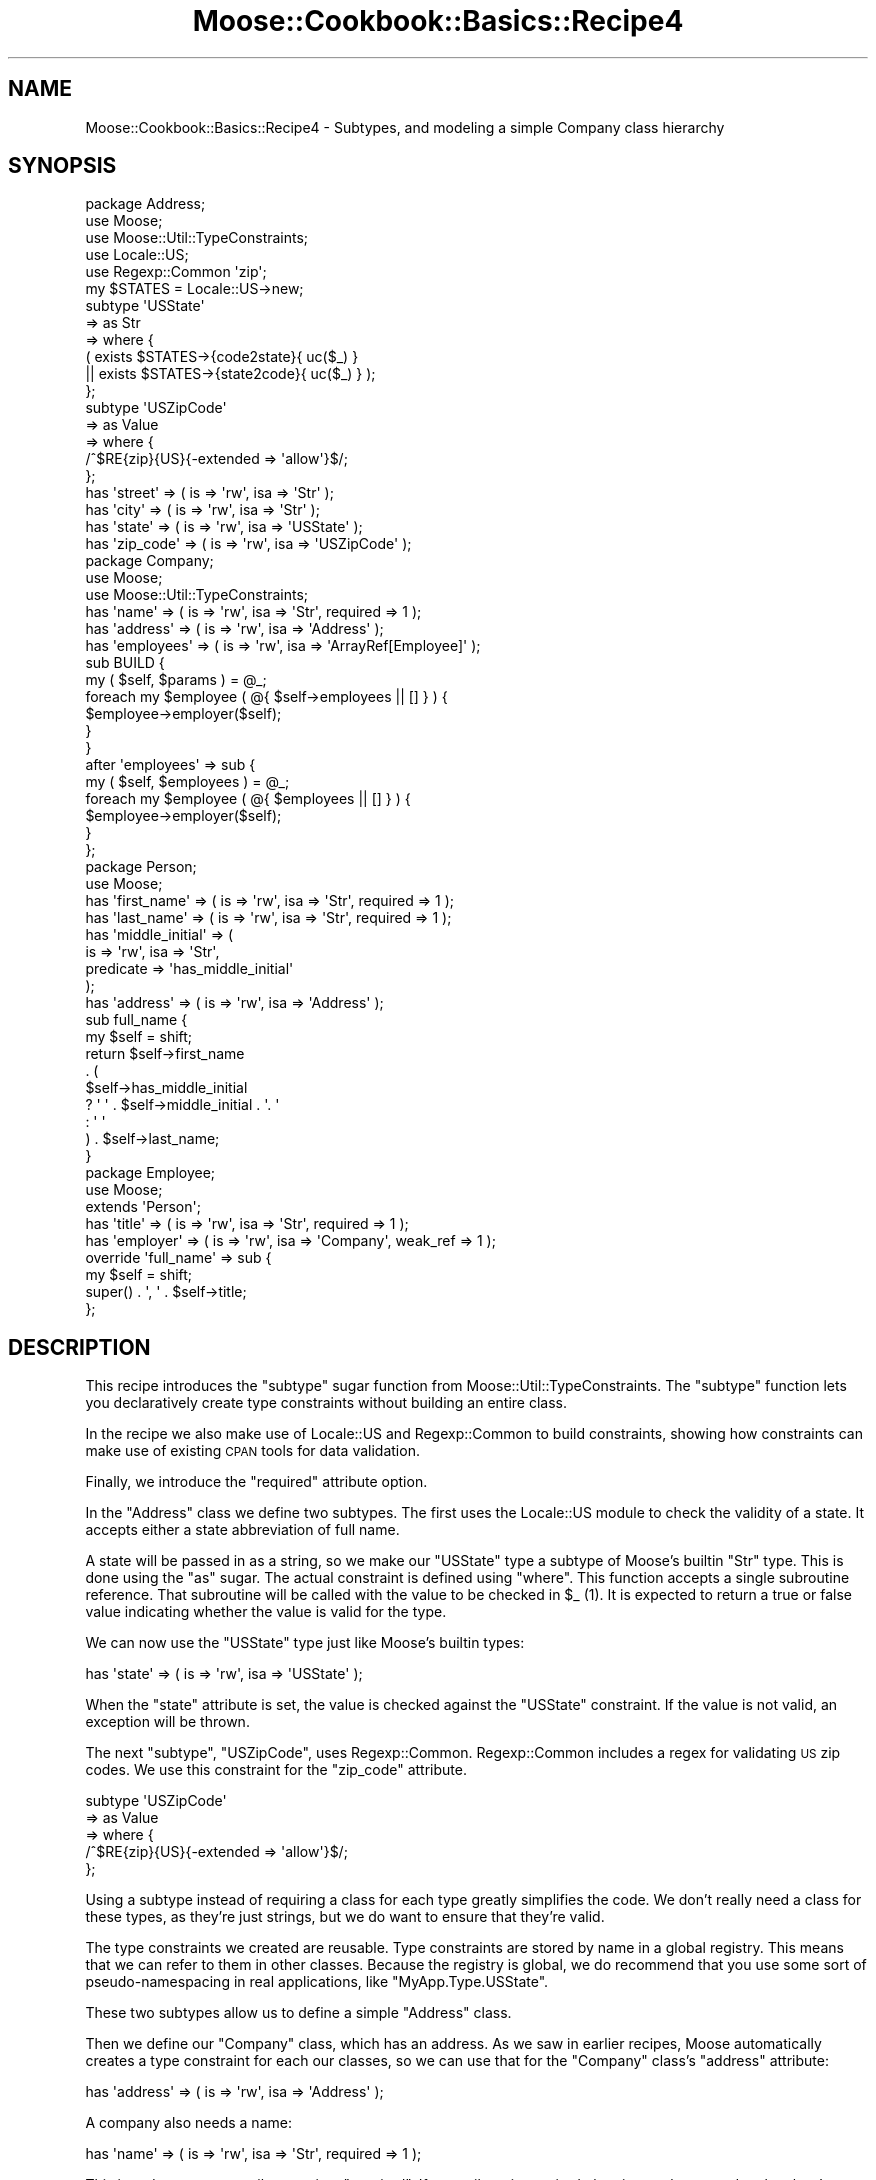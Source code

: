 .\" Automatically generated by Pod::Man 2.23 (Pod::Simple 3.14)
.\"
.\" Standard preamble:
.\" ========================================================================
.de Sp \" Vertical space (when we can't use .PP)
.if t .sp .5v
.if n .sp
..
.de Vb \" Begin verbatim text
.ft CW
.nf
.ne \\$1
..
.de Ve \" End verbatim text
.ft R
.fi
..
.\" Set up some character translations and predefined strings.  \*(-- will
.\" give an unbreakable dash, \*(PI will give pi, \*(L" will give a left
.\" double quote, and \*(R" will give a right double quote.  \*(C+ will
.\" give a nicer C++.  Capital omega is used to do unbreakable dashes and
.\" therefore won't be available.  \*(C` and \*(C' expand to `' in nroff,
.\" nothing in troff, for use with C<>.
.tr \(*W-
.ds C+ C\v'-.1v'\h'-1p'\s-2+\h'-1p'+\s0\v'.1v'\h'-1p'
.ie n \{\
.    ds -- \(*W-
.    ds PI pi
.    if (\n(.H=4u)&(1m=24u) .ds -- \(*W\h'-12u'\(*W\h'-12u'-\" diablo 10 pitch
.    if (\n(.H=4u)&(1m=20u) .ds -- \(*W\h'-12u'\(*W\h'-8u'-\"  diablo 12 pitch
.    ds L" ""
.    ds R" ""
.    ds C` ""
.    ds C' ""
'br\}
.el\{\
.    ds -- \|\(em\|
.    ds PI \(*p
.    ds L" ``
.    ds R" ''
'br\}
.\"
.\" Escape single quotes in literal strings from groff's Unicode transform.
.ie \n(.g .ds Aq \(aq
.el       .ds Aq '
.\"
.\" If the F register is turned on, we'll generate index entries on stderr for
.\" titles (.TH), headers (.SH), subsections (.SS), items (.Ip), and index
.\" entries marked with X<> in POD.  Of course, you'll have to process the
.\" output yourself in some meaningful fashion.
.ie \nF \{\
.    de IX
.    tm Index:\\$1\t\\n%\t"\\$2"
..
.    nr % 0
.    rr F
.\}
.el \{\
.    de IX
..
.\}
.\"
.\" Accent mark definitions (@(#)ms.acc 1.5 88/02/08 SMI; from UCB 4.2).
.\" Fear.  Run.  Save yourself.  No user-serviceable parts.
.    \" fudge factors for nroff and troff
.if n \{\
.    ds #H 0
.    ds #V .8m
.    ds #F .3m
.    ds #[ \f1
.    ds #] \fP
.\}
.if t \{\
.    ds #H ((1u-(\\\\n(.fu%2u))*.13m)
.    ds #V .6m
.    ds #F 0
.    ds #[ \&
.    ds #] \&
.\}
.    \" simple accents for nroff and troff
.if n \{\
.    ds ' \&
.    ds ` \&
.    ds ^ \&
.    ds , \&
.    ds ~ ~
.    ds /
.\}
.if t \{\
.    ds ' \\k:\h'-(\\n(.wu*8/10-\*(#H)'\'\h"|\\n:u"
.    ds ` \\k:\h'-(\\n(.wu*8/10-\*(#H)'\`\h'|\\n:u'
.    ds ^ \\k:\h'-(\\n(.wu*10/11-\*(#H)'^\h'|\\n:u'
.    ds , \\k:\h'-(\\n(.wu*8/10)',\h'|\\n:u'
.    ds ~ \\k:\h'-(\\n(.wu-\*(#H-.1m)'~\h'|\\n:u'
.    ds / \\k:\h'-(\\n(.wu*8/10-\*(#H)'\z\(sl\h'|\\n:u'
.\}
.    \" troff and (daisy-wheel) nroff accents
.ds : \\k:\h'-(\\n(.wu*8/10-\*(#H+.1m+\*(#F)'\v'-\*(#V'\z.\h'.2m+\*(#F'.\h'|\\n:u'\v'\*(#V'
.ds 8 \h'\*(#H'\(*b\h'-\*(#H'
.ds o \\k:\h'-(\\n(.wu+\w'\(de'u-\*(#H)/2u'\v'-.3n'\*(#[\z\(de\v'.3n'\h'|\\n:u'\*(#]
.ds d- \h'\*(#H'\(pd\h'-\w'~'u'\v'-.25m'\f2\(hy\fP\v'.25m'\h'-\*(#H'
.ds D- D\\k:\h'-\w'D'u'\v'-.11m'\z\(hy\v'.11m'\h'|\\n:u'
.ds th \*(#[\v'.3m'\s+1I\s-1\v'-.3m'\h'-(\w'I'u*2/3)'\s-1o\s+1\*(#]
.ds Th \*(#[\s+2I\s-2\h'-\w'I'u*3/5'\v'-.3m'o\v'.3m'\*(#]
.ds ae a\h'-(\w'a'u*4/10)'e
.ds Ae A\h'-(\w'A'u*4/10)'E
.    \" corrections for vroff
.if v .ds ~ \\k:\h'-(\\n(.wu*9/10-\*(#H)'\s-2\u~\d\s+2\h'|\\n:u'
.if v .ds ^ \\k:\h'-(\\n(.wu*10/11-\*(#H)'\v'-.4m'^\v'.4m'\h'|\\n:u'
.    \" for low resolution devices (crt and lpr)
.if \n(.H>23 .if \n(.V>19 \
\{\
.    ds : e
.    ds 8 ss
.    ds o a
.    ds d- d\h'-1'\(ga
.    ds D- D\h'-1'\(hy
.    ds th \o'bp'
.    ds Th \o'LP'
.    ds ae ae
.    ds Ae AE
.\}
.rm #[ #] #H #V #F C
.\" ========================================================================
.\"
.IX Title "Moose::Cookbook::Basics::Recipe4 3"
.TH Moose::Cookbook::Basics::Recipe4 3 "2010-11-16" "perl v5.12.3" "User Contributed Perl Documentation"
.\" For nroff, turn off justification.  Always turn off hyphenation; it makes
.\" way too many mistakes in technical documents.
.if n .ad l
.nh
.SH "NAME"
Moose::Cookbook::Basics::Recipe4 \- Subtypes, and modeling a simple Company class hierarchy
.SH "SYNOPSIS"
.IX Header "SYNOPSIS"
.Vb 3
\&  package Address;
\&  use Moose;
\&  use Moose::Util::TypeConstraints;
\&
\&  use Locale::US;
\&  use Regexp::Common \*(Aqzip\*(Aq;
\&
\&  my $STATES = Locale::US\->new;
\&  subtype \*(AqUSState\*(Aq
\&      => as Str
\&      => where {
\&             (    exists $STATES\->{code2state}{ uc($_) }
\&               || exists $STATES\->{state2code}{ uc($_) } );
\&         };
\&
\&  subtype \*(AqUSZipCode\*(Aq
\&      => as Value
\&      => where {
\&             /^$RE{zip}{US}{\-extended => \*(Aqallow\*(Aq}$/;
\&         };
\&
\&  has \*(Aqstreet\*(Aq   => ( is => \*(Aqrw\*(Aq, isa => \*(AqStr\*(Aq );
\&  has \*(Aqcity\*(Aq     => ( is => \*(Aqrw\*(Aq, isa => \*(AqStr\*(Aq );
\&  has \*(Aqstate\*(Aq    => ( is => \*(Aqrw\*(Aq, isa => \*(AqUSState\*(Aq );
\&  has \*(Aqzip_code\*(Aq => ( is => \*(Aqrw\*(Aq, isa => \*(AqUSZipCode\*(Aq );
\&
\&  package Company;
\&  use Moose;
\&  use Moose::Util::TypeConstraints;
\&
\&  has \*(Aqname\*(Aq => ( is => \*(Aqrw\*(Aq, isa => \*(AqStr\*(Aq, required => 1 );
\&  has \*(Aqaddress\*(Aq   => ( is => \*(Aqrw\*(Aq, isa => \*(AqAddress\*(Aq );
\&  has \*(Aqemployees\*(Aq => ( is => \*(Aqrw\*(Aq, isa => \*(AqArrayRef[Employee]\*(Aq );
\&
\&  sub BUILD {
\&      my ( $self, $params ) = @_;
\&      foreach my $employee ( @{ $self\->employees || [] } ) {
\&          $employee\->employer($self);
\&      }
\&  }
\&
\&  after \*(Aqemployees\*(Aq => sub {
\&      my ( $self, $employees ) = @_;
\&      foreach my $employee ( @{ $employees || [] } ) {
\&          $employee\->employer($self);
\&      }
\&  };
\&
\&  package Person;
\&  use Moose;
\&
\&  has \*(Aqfirst_name\*(Aq => ( is => \*(Aqrw\*(Aq, isa => \*(AqStr\*(Aq, required => 1 );
\&  has \*(Aqlast_name\*(Aq  => ( is => \*(Aqrw\*(Aq, isa => \*(AqStr\*(Aq, required => 1 );
\&  has \*(Aqmiddle_initial\*(Aq => (
\&      is        => \*(Aqrw\*(Aq, isa => \*(AqStr\*(Aq,
\&      predicate => \*(Aqhas_middle_initial\*(Aq
\&  );
\&  has \*(Aqaddress\*(Aq => ( is => \*(Aqrw\*(Aq, isa => \*(AqAddress\*(Aq );
\&
\&  sub full_name {
\&      my $self = shift;
\&      return $self\->first_name
\&          . (
\&          $self\->has_middle_initial
\&          ? \*(Aq \*(Aq . $self\->middle_initial . \*(Aq. \*(Aq
\&          : \*(Aq \*(Aq
\&          ) . $self\->last_name;
\&  }
\&
\&  package Employee;
\&  use Moose;
\&
\&  extends \*(AqPerson\*(Aq;
\&
\&  has \*(Aqtitle\*(Aq    => ( is => \*(Aqrw\*(Aq, isa => \*(AqStr\*(Aq,     required => 1 );
\&  has \*(Aqemployer\*(Aq => ( is => \*(Aqrw\*(Aq, isa => \*(AqCompany\*(Aq, weak_ref => 1 );
\&
\&  override \*(Aqfull_name\*(Aq => sub {
\&      my $self = shift;
\&      super() . \*(Aq, \*(Aq . $self\->title;
\&  };
.Ve
.SH "DESCRIPTION"
.IX Header "DESCRIPTION"
This recipe introduces the \f(CW\*(C`subtype\*(C'\fR sugar function from
Moose::Util::TypeConstraints. The \f(CW\*(C`subtype\*(C'\fR function lets you
declaratively create type constraints without building an entire
class.
.PP
In the recipe we also make use of Locale::US and Regexp::Common
to build constraints, showing how constraints can make use of existing
\&\s-1CPAN\s0 tools for data validation.
.PP
Finally, we introduce the \f(CW\*(C`required\*(C'\fR attribute option.
.PP
In the \f(CW\*(C`Address\*(C'\fR class we define two subtypes. The first uses the
Locale::US module to check the validity of a state. It accepts
either a state abbreviation of full name.
.PP
A state will be passed in as a string, so we make our \f(CW\*(C`USState\*(C'\fR type
a subtype of Moose's builtin \f(CW\*(C`Str\*(C'\fR type. This is done using the \f(CW\*(C`as\*(C'\fR
sugar. The actual constraint is defined using \f(CW\*(C`where\*(C'\fR. This function
accepts a single subroutine reference. That subroutine will be called
with the value to be checked in \f(CW$_\fR (1). It is expected to return a
true or false value indicating whether the value is valid for the
type.
.PP
We can now use the \f(CW\*(C`USState\*(C'\fR type just like Moose's builtin types:
.PP
.Vb 1
\&  has \*(Aqstate\*(Aq    => ( is => \*(Aqrw\*(Aq, isa => \*(AqUSState\*(Aq );
.Ve
.PP
When the \f(CW\*(C`state\*(C'\fR attribute is set, the value is checked against the
\&\f(CW\*(C`USState\*(C'\fR constraint. If the value is not valid, an exception will be
thrown.
.PP
The next \f(CW\*(C`subtype\*(C'\fR, \f(CW\*(C`USZipCode\*(C'\fR, uses
Regexp::Common. Regexp::Common includes a regex for validating
\&\s-1US\s0 zip codes. We use this constraint for the \f(CW\*(C`zip_code\*(C'\fR attribute.
.PP
.Vb 5
\&  subtype \*(AqUSZipCode\*(Aq
\&      => as Value
\&      => where {
\&             /^$RE{zip}{US}{\-extended => \*(Aqallow\*(Aq}$/;
\&         };
.Ve
.PP
Using a subtype instead of requiring a class for each type greatly
simplifies the code. We don't really need a class for these types, as
they're just strings, but we do want to ensure that they're valid.
.PP
The type constraints we created are reusable. Type constraints are
stored by name in a global registry. This means that we can refer to
them in other classes. Because the registry is global, we do recommend
that you use some sort of pseudo-namespacing in real applications,
like \f(CW\*(C`MyApp.Type.USState\*(C'\fR.
.PP
These two subtypes allow us to define a simple \f(CW\*(C`Address\*(C'\fR class.
.PP
Then we define our \f(CW\*(C`Company\*(C'\fR class, which has an address. As we saw
in earlier recipes, Moose automatically creates a type constraint for
each our classes, so we can use that for the \f(CW\*(C`Company\*(C'\fR class's
\&\f(CW\*(C`address\*(C'\fR attribute:
.PP
.Vb 1
\&  has \*(Aqaddress\*(Aq   => ( is => \*(Aqrw\*(Aq, isa => \*(AqAddress\*(Aq );
.Ve
.PP
A company also needs a name:
.PP
.Vb 1
\&  has \*(Aqname\*(Aq => ( is => \*(Aqrw\*(Aq, isa => \*(AqStr\*(Aq, required => 1 );
.Ve
.PP
This introduces a new attribute option, \f(CW\*(C`required\*(C'\fR. If an attribute
is required, then it must be passed to the class's constructor, or an
exception will be thrown. It's important to understand that a
\&\f(CW\*(C`required\*(C'\fR attribute can still be false or \f(CW\*(C`undef\*(C'\fR, if its type
constraint allows that.
.PP
The next attribute, \f(CW\*(C`employees\*(C'\fR, uses a \fIparameterized\fR type
constraint:
.PP
.Vb 1
\&  has \*(Aqemployees\*(Aq => ( is => \*(Aqrw\*(Aq, isa => \*(AqArrayRef[Employee]\*(Aq );
.Ve
.PP
This constraint says that \f(CW\*(C`employees\*(C'\fR must be an array reference
where each element of the array is an \f(CW\*(C`Employee\*(C'\fR object. It's worth
noting that an \fIempty\fR array reference also satisfies this
constraint.
.PP
Parameterizable type constraints (or \*(L"container types\*(R"), such as
\&\f(CW\*(C`ArrayRef[\`a]\*(C'\fR, can be made more specific with a type parameter. In
fact, we can arbitrarily nest these types, producing something like
\&\f(CW\*(C`HashRef[ArrayRef[Int]]\*(C'\fR. However, you can also just use the type by
itself, so \f(CW\*(C`ArrayRef\*(C'\fR is legal. (2)
.PP
If you jump down to the definition of the \f(CW\*(C`Employee\*(C'\fR class, you will
see that it has an \f(CW\*(C`employer\*(C'\fR attribute.
.PP
When we set the \f(CW\*(C`employees\*(C'\fR for a \f(CW\*(C`Company\*(C'\fR we want to make sure
that each of these employee objects refers back to the right
\&\f(CW\*(C`Company\*(C'\fR in its \f(CW\*(C`employer\*(C'\fR attribute.
.PP
To do that, we need to hook into object construction. Moose lets us do
this by writing a \f(CW\*(C`BUILD\*(C'\fR method in our class. When your class
defined a \f(CW\*(C`BUILD\*(C'\fR method, it will be called immediately after an
object construction, but before the object is returned to the caller
(3).
.PP
The \f(CW\*(C`Company\*(C'\fR class uses the \f(CW\*(C`BUILD\*(C'\fR method to ensure that each
employee of a company has the proper \f(CW\*(C`Company\*(C'\fR object in its
\&\f(CW\*(C`employer\*(C'\fR attribute:
.PP
.Vb 6
\&  sub BUILD {
\&      my ( $self, $params ) = @_;
\&      foreach my $employee ( @{ $self\->employees || [] } ) {
\&          $employee\->employer($self);
\&      }
\&  }
.Ve
.PP
The \f(CW\*(C`BUILD\*(C'\fR method is executed after type constraints are checked, so it is
safe to assume that if \f(CW\*(C`$self\->employees\*(C'\fR has a value, it will be an
array reference, and that the elements of that array reference will be
\&\f(CW\*(C`Employee\*(C'\fR objects.
.PP
We also want to make sure that whenever the \f(CW\*(C`employees\*(C'\fR attribute for
a \f(CW\*(C`Company\*(C'\fR is changed, we also update the \f(CW\*(C`employer\*(C'\fR for each
employee.
.PP
To do this we can use an \f(CW\*(C`after\*(C'\fR modifier:
.PP
.Vb 6
\&  after \*(Aqemployees\*(Aq => sub {
\&      my ( $self, $employees ) = @_;
\&      foreach my $employee ( @{ $employees || [] } ) {
\&          $employee\->employer($self);
\&      }
\&  };
.Ve
.PP
Again, as with the \f(CW\*(C`BUILD\*(C'\fR method, we know that the type constraint check has
already happened, so we know that if \f(CW$employees\fR is defined it will contain
an array reference of \f(CW\*(C`Employee\*(C'\fR objects..
.PP
The \fBPerson\fR class does not really demonstrate anything new. It has several
\&\f(CW\*(C`required\*(C'\fR attributes. It also has a \f(CW\*(C`predicate\*(C'\fR method, which we
first used in recipe 3.
.PP
The only new feature in the \f(CW\*(C`Employee\*(C'\fR class is the \f(CW\*(C`override\*(C'\fR
method modifier:
.PP
.Vb 4
\&  override \*(Aqfull_name\*(Aq => sub {
\&      my $self = shift;
\&      super() . \*(Aq, \*(Aq . $self\->title;
\&  };
.Ve
.PP
This is just a sugary alternative to Perl's built in \f(CW\*(C`SUPER::\*(C'\fR
feature. However, there is one difference. You cannot pass any
arguments to \f(CW\*(C`super\*(C'\fR. Instead, Moose simply passes the same
parameters that were passed to the method.
.PP
A more detailed example of usage can be found in
\&\fIt/000_recipes/moose_cookbook_basics_recipe4.t\fR.
.SH "CONCLUSION"
.IX Header "CONCLUSION"
This recipe was intentionally longer and more complex. It illustrates
how Moose classes can be used together with type constraints, as well
as the density of information that you can get out of a small amount
of typing when using Moose.
.PP
This recipe also introduced the \f(CW\*(C`subtype\*(C'\fR function, the \f(CW\*(C`required\*(C'\fR
attribute, and the \f(CW\*(C`override\*(C'\fR method modifier.
.PP
We will revisit type constraints in future recipes, and cover type
coercion as well.
.SH "FOOTNOTES"
.IX Header "FOOTNOTES"
.IP "(1)" 4
.IX Item "(1)"
The value being checked is also passed as the first argument to
the \f(CW\*(C`where\*(C'\fR block, so it can be accessed as \f(CW$_[0]\fR.
.IP "(2)" 4
.IX Item "(2)"
Note that \f(CW\*(C`ArrayRef[]\*(C'\fR will not work. Moose will not parse this as a
container type, and instead you will have a new type named
\&\*(L"ArrayRef[]\*(R", which doesn't make any sense.
.IP "(3)" 4
.IX Item "(3)"
The \f(CW\*(C`BUILD\*(C'\fR method is actually called by \f(CW\*(C`Moose::Object\->BUILDALL\*(C'\fR, which is called by \f(CW\*(C`Moose::Object\->new\*(C'\fR. The \f(CW\*(C`BUILDALL\*(C'\fR
method climbs the object inheritance graph and calls any \f(CW\*(C`BUILD\*(C'\fR
methods it finds in the correct order.
.SH "AUTHORS"
.IX Header "AUTHORS"
Stevan Little <stevan@iinteractive.com>
.PP
Dave Rolsky <autarch@urth.org>
.SH "COPYRIGHT AND LICENSE"
.IX Header "COPYRIGHT AND LICENSE"
Copyright 2006\-2010 by Infinity Interactive, Inc.
.PP
<http://www.iinteractive.com>
.PP
This library is free software; you can redistribute it and/or modify
it under the same terms as Perl itself.
